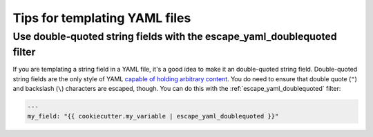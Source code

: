 ##############################
Tips for templating YAML files
##############################

Use double-quoted string fields with the escape_yaml_doublequoted filter
========================================================================

If you are templating a string field in a YAML file, it's a good idea to make it an double-quoted string field.
Double-quoted string fields are the only style of YAML `capable of holding arbitrary content <https://yaml.org/spec/1.2/spec.html#id2787109>`_.
You do need to ensure that double quote (``"``) and backslash (``\``) characters are escaped, though.
You can do this with the :ref:`escape_yaml_doublequoted` filter:

.. code-block:: jinja

   ---
   my_field: "{{ cookiecutter.my_variable | escape_yaml_doublequoted }}"
